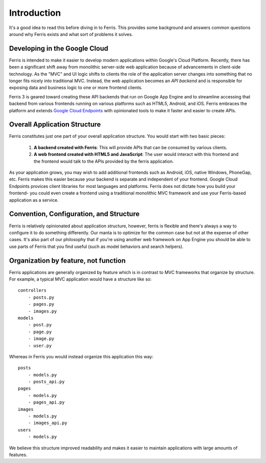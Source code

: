 Introduction
============

It's a good idea to read this before diving in to Ferris. This provides some background and answers common questions around why Ferris exists and what sort of problems it solves.


Developing in the Google Cloud
------------------------------

Ferris is intended to make it easier to develop modern applications within Google's Cloud Platform. Recently, there has been a significant shift away from monolithic server-side web application because of advancements in client-side technology. As the "MVC" and UI logic shifts to clients the role of the application server changes into something that no longer fits nicely into traditional MVC. Instead, the web application becomes an `API backend` and is responsible for exposing data and business logic to one or more frontend clients.

Ferris 3 is geared toward creating these API backends that run on Google App Engine and to streamline accessing that backend from various frontends running on various platforms such as HTML5, Android, and iOS. Ferris embraces the platform and extends `Google Cloud Endpoints <https://developers.google.com/appengine/docs/python/endpoints/>`_ with opinionated tools to make it faster and easier to create APIs.


Overall Application Structure
-----------------------------

Ferris constitutes just one part of your overall application structure. You would start with two basic pieces:
    
  1. **A backend created with Ferris**: This will provide APIs that can be consumed by various clients.
  2. **A web frontend created with HTML5 and JavaScript**: The user would interact with this frontend and the frontend would talk to the APIs provided by the ferris application.

As your application grows, you may wish to add additional frontends such as Android, iOS, native Windows, PhoneGap, etc. Ferris makes this easier because your backend is separate and independent of your frontend. Google Cloud Endpoints provices client libraries for most languages and platforms. Ferris does not dictate how you build your frontend- you could even create a frontend using a traditional monolithic MVC framework and use your Ferris-based application as a service.


Convention, Configuration, and Structure
----------------------------------------

Ferris is relatively opinionated about application structure, however, ferris is flexible and there's always a way to configure it to do something differently. Our manta is to optimize for the common case but not at the expense of other cases. It's also part of our philosophy that if you're using another web framework on App Engine you should be able to use parts of Ferris that you find useful (such as model behaviors and search helpers).


Organization by feature, not function
-------------------------------------

Ferris applications are generally organized by feature which is in contrast to MVC frameworks that organize by structure. For example, a typical MVC application would have a structure like so::

    controllers
        - posts.py
        - pages.py
        - images.py
    models
        - post.py
        - page.py
        - image.py
        - user.py

Whereas in Ferris you would instead organize this application this way::

    posts
        - models.py
        - posts_api.py
    pages
        - models.py
        - pages_api.py
    images
        - models.py
        - images_api.py
    users
        - models.py

We believe this structure improved readability and makes it easier to maintain applications with large amounts of features.
